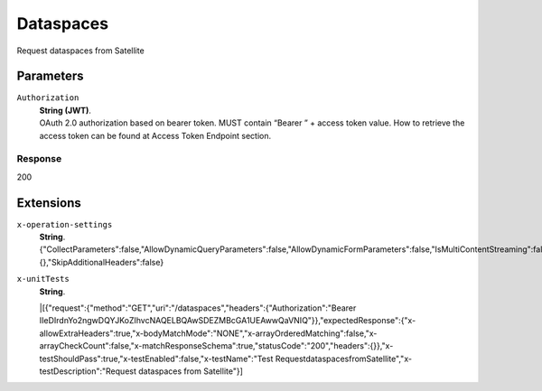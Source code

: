 .. _refDataspaces:

Dataspaces
============

Request dataspaces from Satellite


Parameters
~~~~~~~~~~

``Authorization``
    | **String (JWT)**.
    | OAuth 2.0 authorization based on bearer token. MUST contain “Bearer ” + access token value. How to retrieve the access token can be found at Access Token Endpoint section.


Response
--------

200
    

Extensions
~~~~~~~

``x-operation-settings``
    | **String**.
    | {"CollectParameters":false,"AllowDynamicQueryParameters":false,"AllowDynamicFormParameters":false,"IsMultiContentStreaming":false,"ErrorTemplates":{},"SkipAdditionalHeaders":false}

``x-unitTests``
    | **String**.
    |[{"request":{"method":"GET","uri":"/dataspaces","headers":{"Authorization":"Bearer IIeDIrdnYo2ngwDQYJKoZIhvcNAQELBQAwSDEZMBcGA1UEAwwQaVNIQ"}},"expectedResponse":{"x-allowExtraHeaders":true,"x-bodyMatchMode":"NONE","x-arrayOrderedMatching":false,"x-arrayCheckCount":false,"x-matchResponseSchema":true,"statusCode":"200","headers":{}},"x-testShouldPass":true,"x-testEnabled":false,"x-testName":"Test RequestdataspacesfromSatellite","x-testDescription":"Request dataspaces from Satellite"}]
